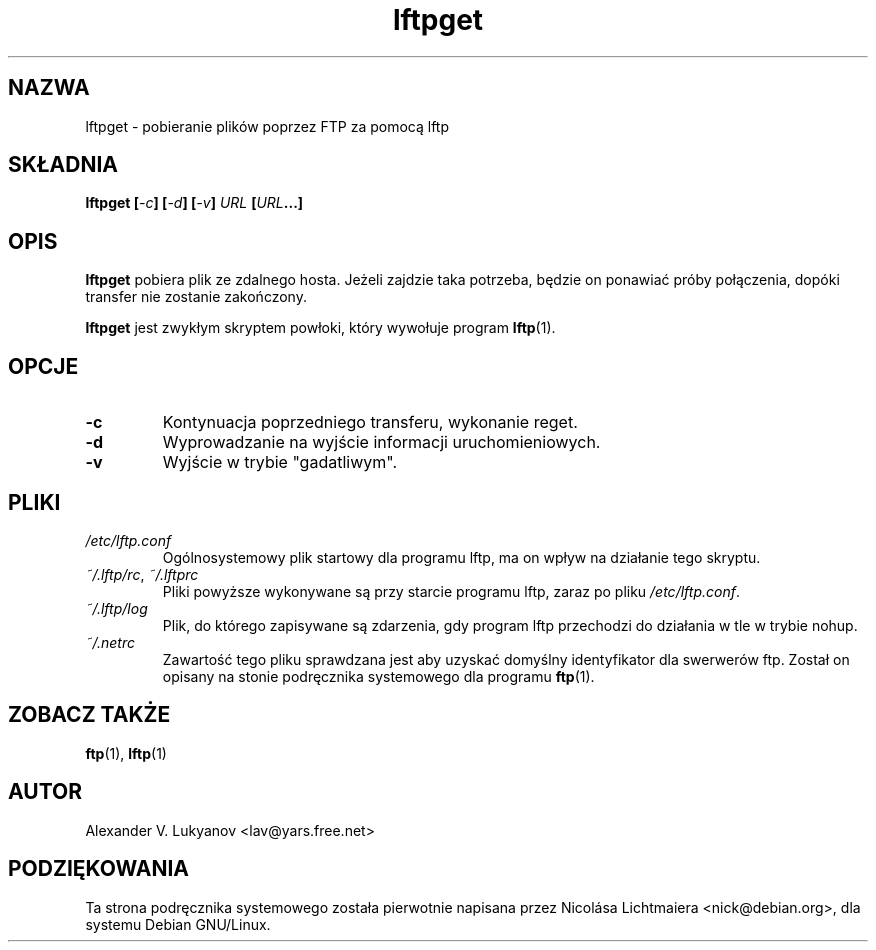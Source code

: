 .\" Translation (c) Wojciech Aleksander, <walx@polbox.com>, 2002
.\" skrypt lftpget jest częścią pakietu lftp
.\" lftpget.1 - gets files via FTP using lftp
.\"
.\" This file is part of lftp.
.\" 
.\" This program is free software; you can redistribute it and/or modify
.\" it under the terms of the GNU General Public License as published by
.\" the Free Software Foundation; either version 2 of the License , or
.\" (at your option) any later version.
.\"
.\" This program is distributed in the hope that it will be useful,
.\" but WITHOUT ANY WARRANTY; without even the implied warranty of
.\" MERCHANTABILITY or FITNESS FOR A PARTICULAR PURPOSE.  See the
.\" GNU General Public License for more details.
.\"
.\" You should have received a copy of the GNU General Public License
.\" along with this program; see the file COPYING.  If not, write to
.\" the Free Software Foundation, 675 Mass Ave, Cambridge, MA 02139, USA.
.\"
.TH lftpget 1 "11 września 1999"
.SH NAZWA
lftpget \- pobieranie plików poprzez FTP za pomocą lftp
.SH SKŁADNIA
.BI "lftpget [" \-c "] [" \-d "] [" \-v "] " "URL " [ URL ...]

.SH OPIS
.B lftpget
pobiera plik ze zdalnego hosta. Jeżeli zajdzie taka potrzeba, będzie on
ponawiać próby połączenia, dopóki transfer nie zostanie zakończony.
.PP
.B lftpget
jest zwykłym skryptem powłoki, który wywołuje program
.BR lftp (1).

.SH OPCJE
.TP
.B \-c
Kontynuacja poprzedniego transferu, wykonanie reget.
.TP
.B \-d
Wyprowadzanie na wyjście informacji uruchomieniowych.
.TP
.B \-v
Wyjście w trybie "gadatliwym".

.SH PLIKI
.TP
.I "/etc/lftp.conf"
Ogólnosystemowy plik startowy dla programu lftp, ma on wpływ na działanie
tego skryptu.

.TP
.IR "~/.lftp/rc" , " ~/.lftprc"
Pliki powyższe wykonywane są przy starcie programu lftp, zaraz po pliku
\fI/etc/lftp.conf\fR.
.TP
.I "~/.lftp/log"
Plik, do którego zapisywane są zdarzenia, gdy program lftp przechodzi
do działania w tle w trybie nohup.
.TP
.I "~/.netrc"
Zawartość tego pliku sprawdzana jest aby uzyskać domyślny
identyfikator dla swerwerów ftp. Został on opisany na stonie podręcznika
systemowego dla programu
.BR ftp (1).

.SH "ZOBACZ TAKŻE"
.BR ftp "(1), " lftp (1)

.SH AUTOR
Alexander V. Lukyanov <lav@yars.free.net>

.SH PODZIĘKOWANIA
Ta strona podręcznika systemowego została pierwotnie napisana przez
Nicolása Lichtmaiera <nick@debian.org>, dla systemu Debian GNU/Linux.
